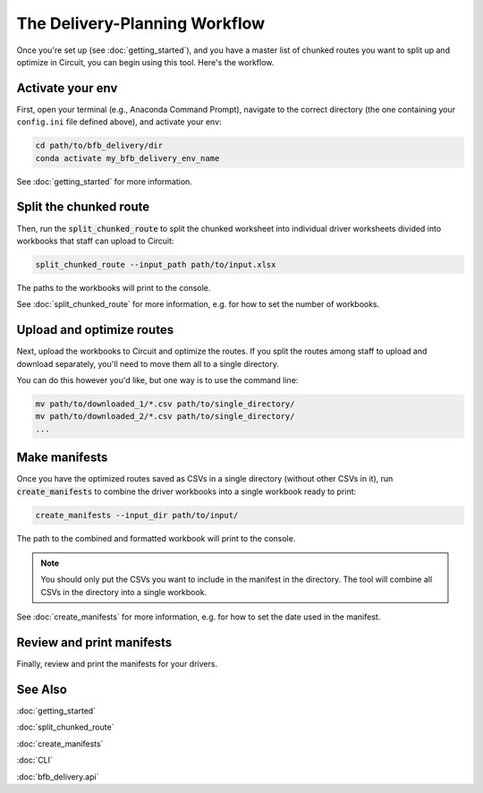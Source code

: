==============================
The Delivery-Planning Workflow
==============================

Once you're set up (see :doc:`getting_started`), and you have a master list of chunked routes you want to split up and optimize in Circuit, you can begin using this tool. Here's the workflow.

.. mermaid::
   :caption: Delivery Planning Flowchart

   graph TD;
       get_long_route[Route all stops with Circuit.] --> chunk["Chunk" stops by driver.];
       chunk --> activate_env[Activate your env.];
       activate_env --> split_chunked_route[Use **bfb_delivery.split_chunked_route** to create the workbook for upload to Circuit.];
       split_chunked_route --> upload[Upload workbooks to Circuit, and download the optimized route CSVs.];
       upload --> move_CSV[Move all the CSVs to a single directory.];
       move_CSV --> make_manifests[Use **bfb_delivery.create_manifests** to create the manifests.];
       make_manifests --> print[Review and print the manifests for your drivers.];

Activate your env
-----------------

First, open your terminal (e.g., Anaconda Command Prompt), navigate to the correct directory (the one containing your ``config.ini`` file defined above), and activate your env:

.. code:: bash

    cd path/to/bfb_delivery/dir
    conda activate my_bfb_delivery_env_name

See :doc:`getting_started` for more information.

Split the chunked route
-----------------------

Then, run the :code:`split_chunked_route` to split the chunked worksheet into individual driver worksheets divided into workbooks that staff can upload to Circuit:

.. code:: bash

    split_chunked_route --input_path path/to/input.xlsx

The paths to the workbooks will print to the console.

See :doc:`split_chunked_route` for more information, e.g. for how to set the number of workbooks.

Upload and optimize routes
--------------------------

Next, upload the workbooks to Circuit and optimize the routes. If you split the routes among staff to upload and download separately, you'll need to move them all to a single directory.

You can do this however you'd like, but one way is to use the command line:

.. code:: bash

    mv path/to/downloaded_1/*.csv path/to/single_directory/
    mv path/to/downloaded_2/*.csv path/to/single_directory/
    ...

Make manifests
--------------

Once you have the optimized routes saved as CSVs in a single directory (without other CSVs in it), run :code:`create_manifests` to combine the driver workbooks into a single workbook ready to print:

.. code:: bash

    create_manifests --input_dir path/to/input/

The path to the combined and formatted workbook will print to the console.

.. note::

    You should only put the CSVs you want to include in the manifest in the directory. The tool will combine all CSVs in the directory into a single workbook.

See :doc:`create_manifests` for more information, e.g. for how to set the date used in the manifest.

Review and print manifests
--------------------------

Finally, review and print the manifests for your drivers.


See Also
--------

:doc:`getting_started`

:doc:`split_chunked_route`

:doc:`create_manifests`

:doc:`CLI`

:doc:`bfb_delivery.api`